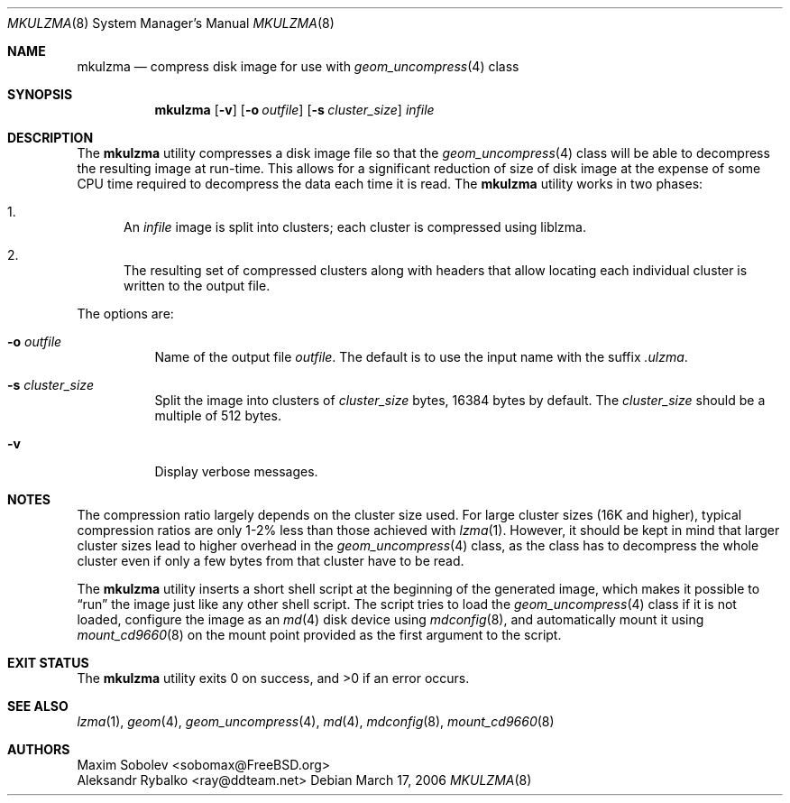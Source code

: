 .\" ----------------------------------------------------------------------------
.\" Derived from mkuzip.8 by Aleksandr Rybalko <ray@ddteam.net>
.\" ----------------------------------------------------------------------------
.\" "THE BEER-WARE LICENSE" (Revision 42):
.\" <sobomax@FreeBSD.ORG> wrote this file. As long as you retain this notice you
.\" can do whatever you want with this stuff. If we meet some day, and you think
.\" this stuff is worth it, you can buy me a beer in return.       Maxim Sobolev
.\" ----------------------------------------------------------------------------
.\"
.\" $FreeBSD: stable/10/usr.bin/mkulzma/mkulzma.8 233473 2012-03-25 19:34:05Z joel $
.\"
.Dd March 17, 2006
.Dt MKULZMA 8
.Os
.Sh NAME
.Nm mkulzma
.Nd compress disk image for use with
.Xr geom_uncompress 4
class
.Sh SYNOPSIS
.Nm
.Op Fl v
.Op Fl o Ar outfile
.Op Fl s Ar cluster_size
.Ar infile
.Sh DESCRIPTION
The
.Nm
utility compresses a disk image file so that the
.Xr geom_uncompress 4
class will be able to decompress the resulting image at run-time.
This allows for a significant reduction of size of disk image at
the expense of some CPU time required to decompress the data each
time it is read.
The
.Nm
utility
works in two phases:
.Bl -enum
.It
An
.Ar infile
image is split into clusters; each cluster is compressed using liblzma.
.It
The resulting set of compressed clusters along with headers that allow
locating each individual cluster is written to the output file.
.El
.Pp
The options are:
.Bl -tag -width indent
.It Fl o Ar outfile
Name of the output file
.Ar outfile .
The default is to use the input name with the suffix
.Pa .ulzma .
.It Fl s Ar cluster_size
Split the image into clusters of
.Ar cluster_size
bytes, 16384 bytes by default.
The
.Ar cluster_size
should be a multiple of 512 bytes.
.It Fl v
Display verbose messages.
.El
.Sh NOTES
The compression ratio largely depends on the cluster size used.
.\" The following two sentences are unclear: how can xz(1) be
.\" used in a comparable fashion, and wouldn't a lzma-compressed
.\" image suffer from larger cluster sizes as well?
For large cluster sizes (16K and higher), typical compression ratios
are only 1-2% less than those achieved with
.Xr lzma 1 .
However, it should be kept in mind that larger cluster
sizes lead to higher overhead in the
.Xr geom_uncompress 4
class, as the class has to decompress the whole cluster even if
only a few bytes from that cluster have to be read.
.Pp
The
.Nm
utility
inserts a short shell script at the beginning of the generated image,
which makes it possible to
.Dq run
the image just like any other shell script.
The script tries to load the
.Xr geom_uncompress 4
class if it is not loaded, configure the image as an
.Xr md 4
disk device using
.Xr mdconfig 8 ,
and automatically mount it using
.Xr mount_cd9660 8
on the mount point provided as the first argument to the script.
.Sh EXIT STATUS
.Ex -std
.Sh SEE ALSO
.Xr lzma 1 ,
.Xr geom 4 ,
.Xr geom_uncompress 4 ,
.Xr md 4 ,
.Xr mdconfig 8 ,
.Xr mount_cd9660 8
.Sh AUTHORS
.An Maxim Sobolev Aq sobomax@FreeBSD.org
.An Aleksandr Rybalko Aq ray@ddteam.net
